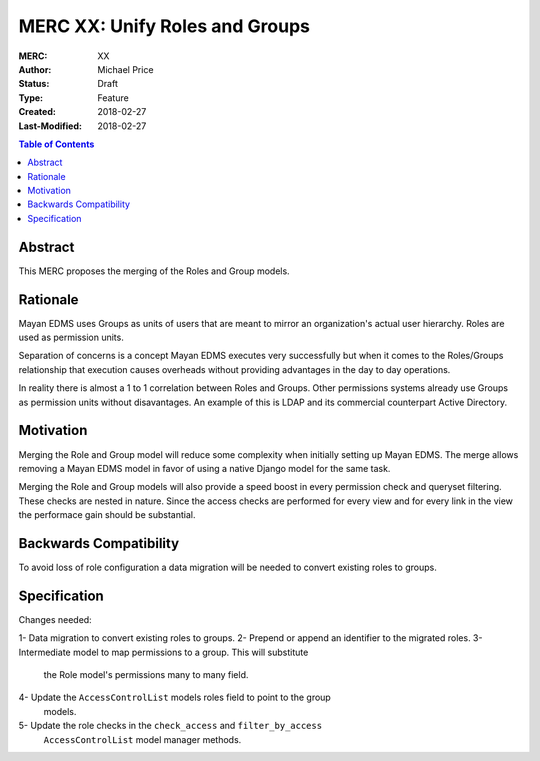 ===============================
MERC XX: Unify Roles and Groups
===============================

:MERC: XX
:Author: Michael Price
:Status: Draft
:Type: Feature
:Created: 2018-02-27
:Last-Modified: 2018-02-27

.. contents:: Table of Contents
   :depth: 3
   :local:

Abstract
========

This MERC proposes the merging of the Roles and Group models.

Rationale
=========

Mayan EDMS uses Groups as units of users that are meant to mirror an
organization's actual user hierarchy. Roles are used as permission units.

Separation of concerns is a concept Mayan EDMS executes very successfully
but when it comes to the Roles/Groups relationship that execution causes
overheads without providing advantages in the day to day operations.

In reality there is almost a 1 to 1 correlation between Roles and Groups.
Other permissions systems already use Groups as permission units without
disavantages. An example of this is LDAP and its commercial counterpart
Active Directory.

Motivation
==========

Merging the Role and Group model will reduce some complexity when initially
setting up Mayan EDMS. The merge allows removing a Mayan EDMS model in
favor of using a native Django model for the same task.

Merging the Role and Group models will also provide a speed boost in every
permission check and queryset filtering. These checks are nested in nature.
Since the access checks are performed for every view and for every link
in the view the performace gain should be substantial.

Backwards Compatibility
=======================

To avoid loss of role configuration a data migration will be needed to
convert existing roles to groups.


Specification
=============

Changes needed:

1- Data migration to convert existing roles to groups.
2- Prepend or append an identifier to the migrated roles.
3- Intermediate model to map permissions to a group. This will substitute
   the Role model's permissions many to many field.
4- Update the ``AccessControlList`` models roles field to point to the group
   models.
5- Update the role checks in the ``check_access`` and ``filter_by_access``
   ``AccessControlList`` model manager methods.
